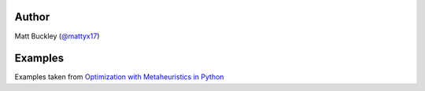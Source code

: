 Author
======

Matt Buckley (`@mattyx17`_)

.. _`@mattyx17`: https://github.com/mattyx17


Examples
========

Examples taken from `Optimization with Metaheuristics in Python`_

.. _`Optimization with Metaheuristics in Python`: https://www.udemy.com/optimization-with-metaheuristics/
